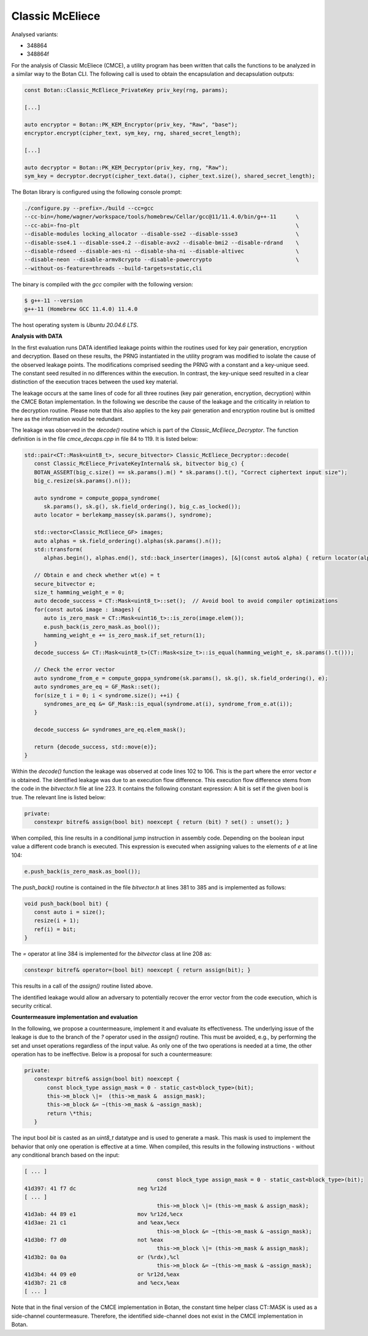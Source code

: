 """"
Classic McEliece
""""

Analysed variants:

- 348864
- 348864f

For the analysis of Classic McEliece (CMCE), a utility program has been written that calls the functions to be analyzed in a similar way to the Botan CLI.
The following call is used to obtain the encapsulation and decapsulation outputs:

.. code-block:: cpp

    const Botan::Classic_McEliece_PrivateKey priv_key(rng, params);

    [...]

    auto encryptor = Botan::PK_KEM_Encryptor(priv_key, "Raw", "base");
    encryptor.encrypt(cipher_text, sym_key, rng, shared_secret_length);

    [...]

    auto decryptor = Botan::PK_KEM_Decryptor(priv_key, rng, "Raw");
    sym_key = decryptor.decrypt(cipher_text.data(), cipher_text.size(), shared_secret_length);

The Botan library is configured using the following console prompt:

.. code-block::

    ./configure.py --prefix=./build --cc=gcc
    --cc-bin=/home/wagner/workspace/tools/homebrew/Cellar/gcc@11/11.4.0/bin/g++-11      \
    --cc-abi=-fno-plt                                                                   \
    --disable-modules locking_allocator --disable-sse2 --disable-ssse3                  \
    --disable-sse4.1 --disable-sse4.2 --disable-avx2 --disable-bmi2 --disable-rdrand    \
    --disable-rdseed --disable-aes-ni --disable-sha-ni --disable-altivec                \
    --disable-neon --disable-armv8crypto --disable-powercrypto                          \
    --without-os-feature=threads --build-targets=static,cli

The binary is compiled with the `gcc` compiler with the following version:

.. code-block::

    $ g++-11 --version
    g++-11 (Homebrew GCC 11.4.0) 11.4.0

The host operating system is `Ubuntu 20.04.6 LTS`.

**Analysis with DATA**

In the first evaluation runs DATA identified leakage points within the routines used for key pair generation, encryption and decryption.
Based on these results, the PRNG instantiated in the utility program was modified to isolate the cause of the observed leakage points.
The modifications comprised seeding the PRNG with a constant and a key-unique seed.
The constant seed resulted in no differences within the execution.
In contrast, the key-unique seed resulted in a clear distinction of the execution traces between the used key material.

The leakage occurs at the same lines of code for all three routines (key pair generation, encryption, decryption) within the CMCE Botan implementation.
In the following we describe the cause of the leakage and the criticality in relation to the decryption routine.
Please note that this also applies to the key pair generation and encryption routine but is omitted here as the information would be redundant.

The leakage was observed in the `decode()` routine which is part of the `Classic_McEliece_Decryptor`.
The function definition is in the file `cmce_decaps.cpp` in file 84 to 119.
It is listed below:

.. code-block::

    std::pair<CT::Mask<uint8_t>, secure_bitvector> Classic_McEliece_Decryptor::decode(
       const Classic_McEliece_PrivateKeyInternal& sk, bitvector big_c) {
       BOTAN_ASSERT(big_c.size() == sk.params().m() * sk.params().t(), "Correct ciphertext input size");
       big_c.resize(sk.params().n());

       auto syndrome = compute_goppa_syndrome(
          sk.params(), sk.g(), sk.field_ordering(), big_c.as_locked());
       auto locator = berlekamp_massey(sk.params(), syndrome);

       std::vector<Classic_McEliece_GF> images;
       auto alphas = sk.field_ordering().alphas(sk.params().n());
       std::transform(
          alphas.begin(), alphas.end(), std::back_inserter(images), [&](const auto& alpha) { return locator(alpha); });

       // Obtain e and check whether wt(e) = t
       secure_bitvector e;
       size_t hamming_weight_e = 0;
       auto decode_success = CT::Mask<uint8_t>::set();  // Avoid bool to avoid compiler optimizations
       for(const auto& image : images) {
          auto is_zero_mask = CT::Mask<uint16_t>::is_zero(image.elem());
          e.push_back(is_zero_mask.as_bool());
          hamming_weight_e += is_zero_mask.if_set_return(1);
       }
       decode_success &= CT::Mask<uint8_t>(CT::Mask<size_t>::is_equal(hamming_weight_e, sk.params().t()));

       // Check the error vector
       auto syndrome_from_e = compute_goppa_syndrome(sk.params(), sk.g(), sk.field_ordering(), e);
       auto syndromes_are_eq = GF_Mask::set();
       for(size_t i = 0; i < syndrome.size(); ++i) {
          syndromes_are_eq &= GF_Mask::is_equal(syndrome.at(i), syndrome_from_e.at(i));
       }

       decode_success &= syndromes_are_eq.elem_mask();

       return {decode_success, std::move(e)};
    }

Within the `decode()` function the leakage was observed at code lines 102 to 106.
This is the part where the error vector `e` is obtained.
The identified leakage was due to an execution flow difference.
This execution flow difference stems from the code in the `bitvector.h` file at line 223.
It contains the following constant expression: A bit is set if the given bool is true.
The relevant line is listed below:

.. code-block::

         private:
            constexpr bitref& assign(bool bit) noexcept { return (bit) ? set() : unset(); }

When compiled, this line results in a conditional jump instruction in assembly code.
Depending on the boolean input value a different code branch is executed.
This expression is executed when assigning values to the elements of `e` at line 104:

.. code-block::

      e.push_back(is_zero_mask.as_bool());

The `push_back()` routine is contained in the file `bitvector.h` at lines 381 to 385 and is implemented as follows:

.. code-block::

      void push_back(bool bit) {
         const auto i = size();
         resize(i + 1);
         ref(i) = bit;
      }

The `=` operator at line 384 is implemented for the `bitvector` class at line 208 as:

.. code-block::

            constexpr bitref& operator=(bool bit) noexcept { return assign(bit); }

This results in a call of the `assign()` routine listed above.

The identified leakage would allow an adversary to potentially recover the error vector from the code execution, which is security critical.

**Countermeasure implementation and evaluation**

In the following, we propose a countermeasure, implement it and evaluate its effectiveness.
The underlying issue of the leakage is due to the branch of the `?` operator used in the `assign()` routine.
This must be avoided, e.g., by performing the set and unset operations regardless of the input value.
As only one of the two operations is needed at a time, the other operation has to be ineffective.
Below is a proposal for such a countermeasure:

.. code-block::

         private:
            constexpr bitref& assign(bool bit) noexcept {
                const block_type assign_mask = 0 - static_cast<block_type>(bit);
                this->m_block \|=  (this->m_mask &  assign_mask);
                this->m_block &= ~(this->m_mask & ~assign_mask);
                return \*this;
            }

The input bool `bit` is casted as an `uint8_t` datatype and is used to generate a mask.
This mask is used to implement the behavior that only one operation is effective at a time.
When compiled, this results in the following instructions - without any conditional branch based on the input:

.. code-block::

  [ ... ]
                                           const block_type assign_mask = 0 - static_cast<block_type>(bit);
  41d397: 41 f7 dc                   neg %r12d
  [ ... ]
                                           this->m_block \|= (this->m_mask & assign_mask);
  41d3ab: 44 89 e1                   mov %r12d,%ecx
  41d3ae: 21 c1                      and %eax,%ecx
                                           this->m_block &= ~(this->m_mask & ~assign_mask);
  41d3b0: f7 d0                      not %eax
                                           this->m_block \|= (this->m_mask & assign_mask);
  41d3b2: 0a 0a                      or (%rdx),%cl
                                           this->m_block &= ~(this->m_mask & ~assign_mask);
  41d3b4: 44 09 e0                   or %r12d,%eax
  41d3b7: 21 c8                      and %ecx,%eax
  [ ... ]

Note that in the final version of the CMCE implementation in Botan, the constant time helper class CT::MASK is used as a side-channel countermeasure.
Therefore, the identified side-channel does not exist in the CMCE implementation in Botan.
